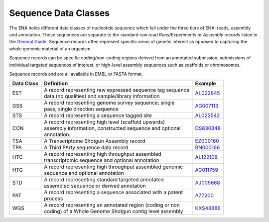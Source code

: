 =====================
Sequence Data Classes
=====================

The ENA holds different data classes of nucleotide sequence which fall under the three tiers of ENA:
reads, assembly and annotation. These sequences are separate to the standard raw read *Runs/Experiments* or *Assembly*
records listed in the `General Guide <../>`_. Sequence records often represent specific areas of genetic interest as
opposed to capturing the whole genomic material of an organism.

Sequence records can be specific coding/non-coding regions derived from an annotated submission, submissions
of individual targeted sequences of interest, or high-level assembly sequences such as scaffolds or chromosomes.

Sequence records and are all available in EMBL or FASTA format.

+----------------+-------------------------------------------------------------+----------------+
| **Data Class** | | **Definition**                                            | **Example**    |
+----------------+-------------------------------------------------------------+----------------+
| EST            | | A record representing raw expressed sequence tag sequence | `AL022645`_    |
|                | | data (no qualities) and sample/library information        |                |
+----------------+-------------------------------------------------------------+----------------+
| GSS            | | A record representing genome survey sequence; single      | `AG007113`_    |
|                | | pass, single direction sequence                           |                |
+----------------+-------------------------------------------------------------+----------------+
| STS            | | A record representing a sequence tagged site              | `AL022542`_    |
+----------------+-------------------------------------------------------------+----------------+
| CON            | | A record representing high level (scaffold upwards)       | `DS830848`_    |
|                | | assembly information, constructed sequence and optional   |                |
|                | | annotation.                                               |                |
+----------------+-------------------------------------------------------------+----------------+
| TSA            | | A Transcriptome Shotgun Assembly record                   | `EZ000160`_    |
+----------------+-------------------------------------------------------------+----------------+
| TPA            | | A Third PArty sequence data record                        |  `BN000166`_   |
+----------------+-------------------------------------------------------------+----------------+
| HTC            | | A record representing high throughput assembled           | `AL122108`_    |
|                | | transcriptomic sequence and optional annotation           |                |
+----------------+-------------------------------------------------------------+----------------+
| HTG            | | A record representing high throughput assembled genomic   | `AC011759`_    |
|                | | sequence and optional annotation                          |                |
+----------------+-------------------------------------------------------------+----------------+
| STD            | | A record representing standard targeted annotated         | `AJ005668`_    |
|                | | assembled sequence or derived annotation                  |                |
+----------------+-------------------------------------------------------------+----------------+
| PAT            | | A record representing a sequence associated with a patent | `A77200`_      |
|                | | process                                                   |                |
+----------------+-------------------------------------------------------------+----------------+
| WGS            | | A record representing an annotated region (coding or non  | `KXS48886`_    |
|                | | coding) of a Whole Genome Shotgun contig level assembly   |                |
+----------------+-------------------------------------------------------------+----------------+

.. _`AL022645` : https://www.ebi.ac.uk/ena/browser/view/AL022645
.. _`AG007113` : https://www.ebi.ac.uk/ena/browser/view/AG007113
.. _`AL022542` : https://www.ebi.ac.uk/ena/browser/view/AL022542
.. _`DS830848` : https://www.ebi.ac.uk/ena/browser/view/DS830848
.. _`EZ000160` : https://www.ebi.ac.uk/ena/browser/view/EZ000160
.. _`BN000166` : https://www.ebi.ac.uk/ena/browser/view/BN000166
.. _`AL122108` : https://www.ebi.ac.uk/ena/browser/view/AL122108
.. _`AC011759` : https://www.ebi.ac.uk/ena/browser/view/AC011759
.. _`AJ005668` : https://www.ebi.ac.uk/ena/browser/view/AJ005668
.. _`A77200` : https://www.ebi.ac.uk/ena/browser/view/A77200
.. _`KXS48886` : https://www.ebi.ac.uk/ena/browser/view/KXS48886
